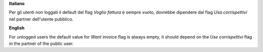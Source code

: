 **Italiano**

Per gli utenti non loggati il default del flag *Voglio fattura* è sempre vuoto, dovrebbe dipendere dal flag *Usa corrispettivi* nel partner dell'utente pubblico.

**English**

For unlogged users the default value for *Want invoice* flag is always empty, it should depend on the *Use corrispettivi* flag in the partner of the public user.
